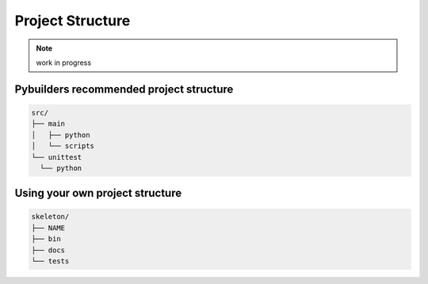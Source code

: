 Project Structure
**********************

.. note::

  work in progress



Pybuilders recommended project structure
#########################################


.. code-block:: bash

  src/
  ├── main
  │   ├── python
  │   └── scripts
  └── unittest
    └── python



Using your own project structure
###################################

.. code-block:: bash

  skeleton/
  ├── NAME
  ├── bin
  ├── docs
  └── tests


